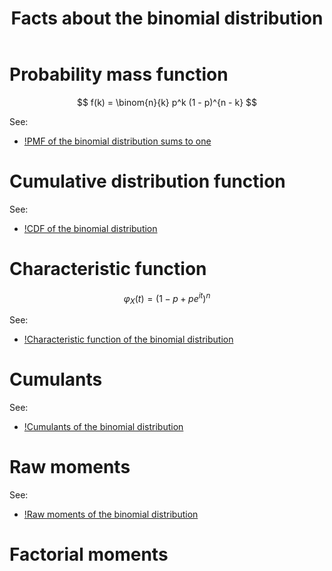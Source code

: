 :PROPERTIES:
:ID:       ba06ff9e-6adb-4a1e-92a3-e864257e9c15
:mtime:    20220307160521
:ctime:    20220303224629
:END:
#+title: Facts about the binomial distribution
#+filetags: :stub:

* Probability mass function

\[
f(k) = \binom{n}{k} p^k (1 - p)^{n - k}
\]

See:
- [[id:cc138d15-9b40-4bfc-98c0-0cdab8c7bcc4][!PMF of the binomial distribution sums to one]]

* Cumulative distribution function

# TODO: CDF of the binomial distribution

See:
- [[id:652c9663-ab66-45b7-8a52-607e1d104a5d][!CDF of the binomial distribution]]

* Characteristic function

\[
\varphi_X(t) = (1 - p + pe^{it})^n
\]

See:
- [[id:46a03589-a9d4-4a99-8e05-4b50fd295de1][!Characteristic function of the binomial distribution]]

* Cumulants
# TODO: Calculate the cumulants for the binomial distribution

See:
- [[id:3fc13e2d-0a52-4d6a-9f6e-5e5abc5a4ec6][!Cumulants of the binomial distribution]]
* Raw moments

\begin{equation*}
\begin{align}
\mathbb{E}[X^k]
&= (it)^{-k} \varphi_X^{(k)}(t) \bigr|_{t=0}
\end{align}
\end{equation*}

See:
- [[id:aeaf5181-5556-4ac8-952a-046cd71eb53f][!Raw moments of the binomial distribution]]

* Factorial moments
